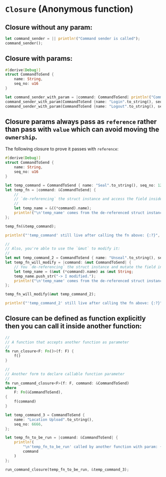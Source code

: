 * =Closure= (Anonymous function)

** Closure without any param:

#+BEGIN_SRC rust
  let command_sender = || println!("Command sender is called");
  command_sender();
#+END_SRC


** Closure with params:

#+BEGIN_SRC rust
  #[derive(Debug)]
  struct CommandToSend {
      name: String,
      seq_no: u16
  }

  let command_sender_with_param = |command: CommandToSend| println!("Command sender is called with command: {:?}", command);
  command_sender_with_param(CommandToSend {name: "Login".to_string(), seq_no: 8888});
  command_sender_with_param(CommandToSend {name: "Logout".to_string(), seq_no: 9999});
#+END_SRC


** Closure params always pass as =reference= rather than pass with =value= which can avoid moving the =ownership=.

The following closure to prove it passes with =reference=:

#+BEGIN_SRC rust
  #[derive(Debug)]
  struct CommandToSend {
      name: String,
      seq_no: u16
  }

  let temp_command = CommandToSend { name: "Seal".to_string(), seq_no: 1234 };
  let temp_fn = |command: &CommandToSend| {
      //
      // `de-referencing` the struct instance and access the field inside it.
      //
      let temp_name = &((*command).name);
      println!("\n'temp_name' comes from the de-referenced struct instance, it proves pass by 'reference': {}", temp_name);
  };

  temp_fn(&temp_command);

  println!("'temp_command' still live after calling the fn above: {:?}", temp_command);

  //
  // Also, you're able to use the `&mut` to modify it:
  //
  let mut temp_command_2 = CommandToSend { name: "Unseal".to_string(), seq_no: 5678 };
  let temp_fn_will_modify = |command: &mut CommandToSend| {
      // You `de-referencing` the struct instance and mutate the field inside it.
      let temp_name = (&mut (*command).name) as &mut String;
      temp_name.push_str("-> I modified.");
      println!("\n'temp_name' comes from the de-referenced struct instance, it proves pass by 'reference': {}", temp_name);
  };

  temp_fn_will_modify(&mut temp_command_2);

  println!("'temp_command_2' still live after calling the fn above: {:?}", temp_command_2);
#+END_SRC


** Closure can be defined as function explicitly then you can call it inside another function:

#+BEGIN_SRC rust
  //
  // A function that accepts another function as parameter
  //
  fn run_closure<F: Fn()>(f: F) {
      f()
  }

  //
  // Another form to declare callable function parameter
  //
  fn run_command_closure<F>(f: F, command: &CommandToSend)
  where
      F: Fn(&CommandToSend),
  {
      f(command)
  }

  let temp_command_3 = CommandToSend {
      name: "Location Upload".to_string(),
      seq_no: 6666,
  };

  let temp_fn_to_be_run = |command: &CommandToSend| {
      println!(
          "\n'temp_fn_to_be_run' called by another function with param: {:#?}",
          command
      )
  };

  run_command_closure(temp_fn_to_be_run, &temp_command_3);
#+END_SRC

